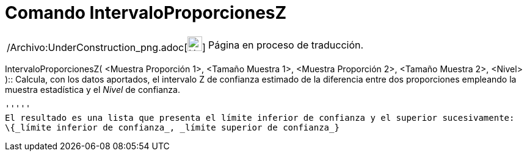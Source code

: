 = Comando IntervaloProporcionesZ
:page-en: commands/ZProportion2Estimate_Command
ifdef::env-github[:imagesdir: /es/modules/ROOT/assets/images]

[width="100%",cols="50%,50%",]
|===
a|
/Archivo:UnderConstruction_png.adoc[image:24px-UnderConstruction.png[UnderConstruction.png,width=24,height=24]]

|Página en proceso de traducción.
|===

IntervaloProporcionesZ( <Muestra Proporción 1>, <Tamaño Muestra 1>, <Muestra Proporción 2>, <Tamaño Muestra 2>, <Nivel>
)::
  Calcula, con los datos aportados, el intervalo Z de confianza estimado de la diferencia entre dos proporciones
  empleando la muestra estadística y el _Nivel_ de confianza.

  '''''
  El resultado es una lista que presenta el límite inferior de confianza y el superior sucesivamente:
  \{_límite inferior de confianza_, _límite superior de confianza_}
